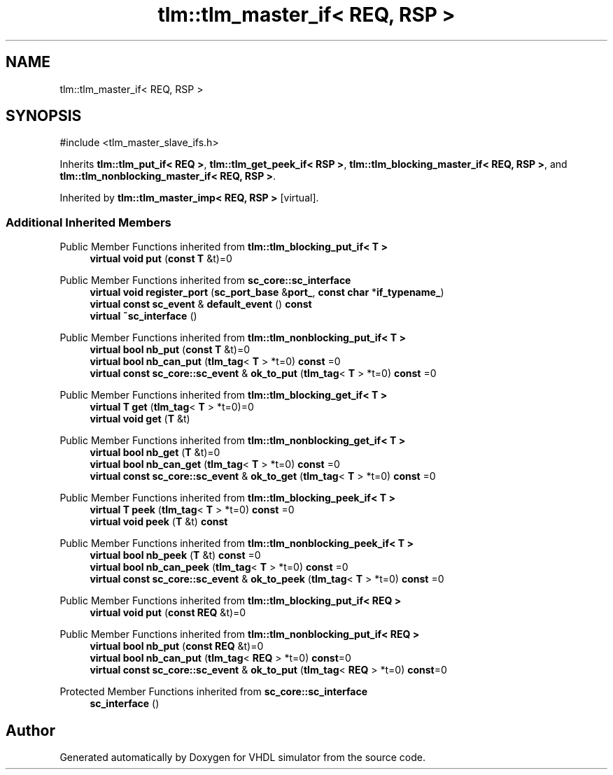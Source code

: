 .TH "tlm::tlm_master_if< REQ, RSP >" 3 "VHDL simulator" \" -*- nroff -*-
.ad l
.nh
.SH NAME
tlm::tlm_master_if< REQ, RSP >
.SH SYNOPSIS
.br
.PP
.PP
\fR#include <tlm_master_slave_ifs\&.h>\fP
.PP
Inherits \fBtlm::tlm_put_if< REQ >\fP, \fBtlm::tlm_get_peek_if< RSP >\fP, \fBtlm::tlm_blocking_master_if< REQ, RSP >\fP, and \fBtlm::tlm_nonblocking_master_if< REQ, RSP >\fP\&.
.PP
Inherited by \fBtlm::tlm_master_imp< REQ, RSP >\fP\fR [virtual]\fP\&.
.SS "Additional Inherited Members"


Public Member Functions inherited from \fBtlm::tlm_blocking_put_if< T >\fP
.in +1c
.ti -1c
.RI "\fBvirtual\fP \fBvoid\fP \fBput\fP (\fBconst\fP \fBT\fP &t)=0"
.br
.in -1c

Public Member Functions inherited from \fBsc_core::sc_interface\fP
.in +1c
.ti -1c
.RI "\fBvirtual\fP \fBvoid\fP \fBregister_port\fP (\fBsc_port_base\fP &\fBport_\fP, \fBconst\fP \fBchar\fP *\fBif_typename_\fP)"
.br
.ti -1c
.RI "\fBvirtual\fP \fBconst\fP \fBsc_event\fP & \fBdefault_event\fP () \fBconst\fP"
.br
.ti -1c
.RI "\fBvirtual\fP \fB~sc_interface\fP ()"
.br
.in -1c

Public Member Functions inherited from \fBtlm::tlm_nonblocking_put_if< T >\fP
.in +1c
.ti -1c
.RI "\fBvirtual\fP \fBbool\fP \fBnb_put\fP (\fBconst\fP \fBT\fP &t)=0"
.br
.ti -1c
.RI "\fBvirtual\fP \fBbool\fP \fBnb_can_put\fP (\fBtlm_tag\fP< \fBT\fP > *t=0) \fBconst\fP =0"
.br
.ti -1c
.RI "\fBvirtual\fP \fBconst\fP \fBsc_core::sc_event\fP & \fBok_to_put\fP (\fBtlm_tag\fP< \fBT\fP > *t=0) \fBconst\fP =0"
.br
.in -1c

Public Member Functions inherited from \fBtlm::tlm_blocking_get_if< T >\fP
.in +1c
.ti -1c
.RI "\fBvirtual\fP \fBT\fP \fBget\fP (\fBtlm_tag\fP< \fBT\fP > *t=0)=0"
.br
.ti -1c
.RI "\fBvirtual\fP \fBvoid\fP \fBget\fP (\fBT\fP &t)"
.br
.in -1c

Public Member Functions inherited from \fBtlm::tlm_nonblocking_get_if< T >\fP
.in +1c
.ti -1c
.RI "\fBvirtual\fP \fBbool\fP \fBnb_get\fP (\fBT\fP &t)=0"
.br
.ti -1c
.RI "\fBvirtual\fP \fBbool\fP \fBnb_can_get\fP (\fBtlm_tag\fP< \fBT\fP > *t=0) \fBconst\fP =0"
.br
.ti -1c
.RI "\fBvirtual\fP \fBconst\fP \fBsc_core::sc_event\fP & \fBok_to_get\fP (\fBtlm_tag\fP< \fBT\fP > *t=0) \fBconst\fP =0"
.br
.in -1c

Public Member Functions inherited from \fBtlm::tlm_blocking_peek_if< T >\fP
.in +1c
.ti -1c
.RI "\fBvirtual\fP \fBT\fP \fBpeek\fP (\fBtlm_tag\fP< \fBT\fP > *t=0) \fBconst\fP =0"
.br
.ti -1c
.RI "\fBvirtual\fP \fBvoid\fP \fBpeek\fP (\fBT\fP &t) \fBconst\fP"
.br
.in -1c

Public Member Functions inherited from \fBtlm::tlm_nonblocking_peek_if< T >\fP
.in +1c
.ti -1c
.RI "\fBvirtual\fP \fBbool\fP \fBnb_peek\fP (\fBT\fP &t) \fBconst\fP =0"
.br
.ti -1c
.RI "\fBvirtual\fP \fBbool\fP \fBnb_can_peek\fP (\fBtlm_tag\fP< \fBT\fP > *t=0) \fBconst\fP =0"
.br
.ti -1c
.RI "\fBvirtual\fP \fBconst\fP \fBsc_core::sc_event\fP & \fBok_to_peek\fP (\fBtlm_tag\fP< \fBT\fP > *t=0) \fBconst\fP =0"
.br
.in -1c

Public Member Functions inherited from \fBtlm::tlm_blocking_put_if< REQ >\fP
.in +1c
.ti -1c
.RI "\fBvirtual\fP \fBvoid\fP \fBput\fP (\fBconst\fP \fBREQ\fP &t)=0"
.br
.in -1c

Public Member Functions inherited from \fBtlm::tlm_nonblocking_put_if< REQ >\fP
.in +1c
.ti -1c
.RI "\fBvirtual\fP \fBbool\fP \fBnb_put\fP (\fBconst\fP \fBREQ\fP &t)=0"
.br
.ti -1c
.RI "\fBvirtual\fP \fBbool\fP \fBnb_can_put\fP (\fBtlm_tag\fP< \fBREQ\fP > *t=0) \fBconst\fP=0"
.br
.ti -1c
.RI "\fBvirtual\fP \fBconst\fP \fBsc_core::sc_event\fP & \fBok_to_put\fP (\fBtlm_tag\fP< \fBREQ\fP > *t=0) \fBconst\fP=0"
.br
.in -1c

Protected Member Functions inherited from \fBsc_core::sc_interface\fP
.in +1c
.ti -1c
.RI "\fBsc_interface\fP ()"
.br
.in -1c

.SH "Author"
.PP 
Generated automatically by Doxygen for VHDL simulator from the source code\&.
